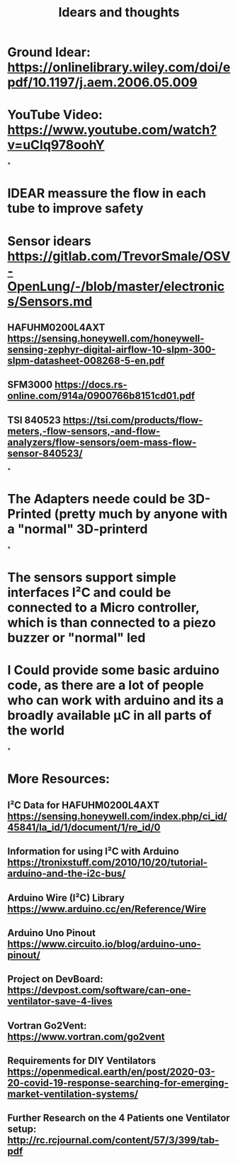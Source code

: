 #+TITLE: Idears and thoughts
* Ground Idear: https://onlinelibrary.wiley.com/doi/epdf/10.1197/j.aem.2006.05.009
* YouTube Video: https://www.youtube.com/watch?v=uClq978oohY
*
* IDEAR meassure the flow in each tube to improve safety
* Sensor idears https://gitlab.com/TrevorSmale/OSV-OpenLung/-/blob/master/electronics/Sensors.md
** HAFUHM0200L4AXT https://sensing.honeywell.com/honeywell-sensing-zephyr-digital-airflow-10-slpm-300-slpm-datasheet-008268-5-en.pdf
** SFM3000 https://docs.rs-online.com/914a/0900766b8151cd01.pdf
** TSI 840523 https://tsi.com/products/flow-meters,-flow-sensors,-and-flow-analyzers/flow-sensors/oem-mass-flow-sensor-840523/
*
* The Adapters neede could be 3D-Printed (pretty much by anyone with a "normal" 3D-printerd
*
* The sensors support simple interfaces I²C and could be connected to a Micro controller, which is than connected to a piezo buzzer or "normal" led
* 
* I Could provide some basic arduino code, as there are a lot of people who can work with arduino and its a broadly available µC in all parts of the world
*
* More Resources:
** I²C Data for HAFUHM0200L4AXT https://sensing.honeywell.com/index.php/ci_id/45841/la_id/1/document/1/re_id/0
** Information for using I²C with Arduino https://tronixstuff.com/2010/10/20/tutorial-arduino-and-the-i2c-bus/
** Arduino Wire (I²C) Library https://www.arduino.cc/en/Reference/Wire
** Arduino Uno Pinout https://www.circuito.io/blog/arduino-uno-pinout/
** Project on DevBoard: https://devpost.com/software/can-one-ventilator-save-4-lives
** Vortran Go2Vent: https://www.vortran.com/go2vent
** Requirements for DIY Ventilators https://openmedical.earth/en/post/2020-03-20-covid-19-response-searching-for-emerging-market-ventilation-systems/
** Further Research on the 4 Patients one Ventilator setup: http://rc.rcjournal.com/content/57/3/399/tab-pdf

